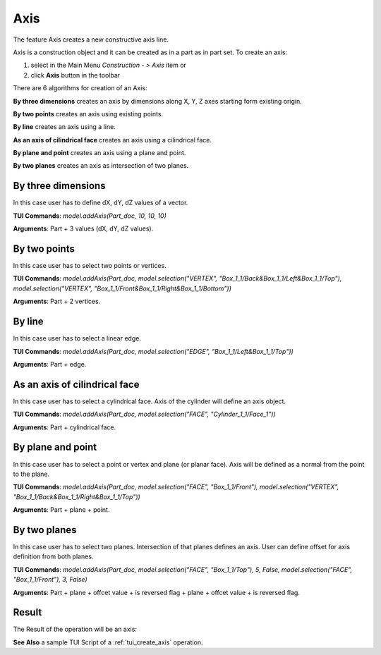 
Axis
====

The feature Axis creates a new constructive axis line.

Axis is a construction object and it can be created as in a part as in part set. To create an axis:

#. select in the Main Menu *Construction - > Axis* item  or
#. click **Axis** button in the toolbar

.. image:: images/axis_button.png
  :align: center

.. centered::
  **Axis** button

There are 6 algorithms for creation of an Axis:

.. image:: images/axis_dxyz_32x32.png
   :align: left
**By three dimensions** creates an axis by dimensions along X, Y, Z axes starting form existing origin.

.. image:: images/by_two_points_32x32.png
   :align: left
**By two points** creates an axis using existing points.

.. image:: images/axis_by_line_32x32.png
   :align: left
**By line** creates an axis using a line.

.. image:: images/axis_by_line_32x32.png
   :align: left
**As an axis of cilindrical face** creates an axis using a cilindrical face.

.. image:: images/axis_by_line_32x32.png
   :align: left
**By plane and point** creates an axis using a plane and point.

.. image:: images/axis_by_line_32x32.png
   :align: left
**By two planes** creates an axis as intersection of two planes.

By three dimensions
"""""""""""""""""""

.. image:: images/Axis1.png
   :align: center
	
.. centered::
   **By dX, dY, dZ values**

In this case user has to define dX, dY, dZ values of a vector.

**TUI Commands**:  *model.addAxis(Part_doc, 10, 10, 10)*

**Arguments**: Part + 3 values (dX, dY, dZ values).

By two points
"""""""""""""

.. image:: images/Axis2.png
   :align: center
	
.. centered::
   **By two points**

In this case user has to select two points or vertices.

**TUI Commands**:  *model.addAxis(Part_doc, model.selection("VERTEX", "Box_1_1/Back&Box_1_1/Left&Box_1_1/Top"), model.selection("VERTEX", "Box_1_1/Front&Box_1_1/Right&Box_1_1/Bottom"))*

**Arguments**: Part + 2 vertices.

By line
"""""""

.. image:: images/Axis3.png
   :align: center
	
.. centered::
   **By a line**

In this case user has to select a linear edge.

**TUI Commands**:  *model.addAxis(Part_doc, model.selection("EDGE", "Box_1_1/Left&Box_1_1/Top"))*

**Arguments**: Part + edge.

As an axis of cilindrical face
""""""""""""""""""""""""""""""

.. image:: images/Axis4.png
   :align: center
	
.. centered::
   **By a cylinder**

In this case user has to select a cylindrical face. Axis of the cylinder will define an axis object.

**TUI Commands**:  *model.addAxis(Part_doc, model.selection("FACE", "Cylinder_1_1/Face_1"))*

**Arguments**: Part + cylindrical face.

By plane and point
""""""""""""""""""

.. image:: images/Axis5.png
   :align: center
	
.. centered::
   **By a plane and point**

In this case user has to select a point or vertex and plane (or planar face). Axis will be defined as a normal from the point to the plane.

**TUI Commands**: *model.addAxis(Part_doc, model.selection("FACE", "Box_1_1/Front"), model.selection("VERTEX", "Box_1_1/Back&Box_1_1/Right&Box_1_1/Top"))*

**Arguments**: Part + plane + point.

By two planes
"""""""""""""

.. image:: images/Axis6.png
   :align: center
	
.. centered::
   **By two planes**

In this case user has to select two planes. Intersection of that planes defines an axis. User can define offset for axis definition from both planes.

**TUI Commands**: *model.addAxis(Part_doc, model.selection("FACE", "Box_1_1/Top"), 5, False, model.selection("FACE", "Box_1_1/Front"), 3, False)*

**Arguments**: Part + plane + offcet value + is reversed flag + plane + offcet value + is reversed flag.

Result
""""""

The Result of the operation will be an axis:

.. image:: images/CreatedAxis.png
	   :align: center

.. centered::
   Axis created  

**See Also** a sample TUI Script of a :ref:`tui_create_axis` operation.
